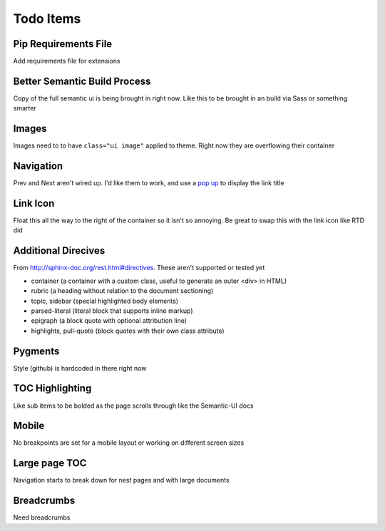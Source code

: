 ==========
Todo Items
==========

Pip Requirements File
---------------------
Add requirements file for extensions

Better Semantic Build Process
-----------------------------
Copy of the full semantic ui is being brought in right now. Like this to be brought in an build via Sass or something smarter

Images
------
Images need to to have ``class="ui image"`` applied to theme. Right now they are overflowing their container

Navigation
----------
Prev and Next aren't wired up. I'd like them to work, and use a `pop up <http://semantic-ui.com/modules/popup.html>`_ to display the link title

Link Icon
---------
Float this all the way to the right of the container so it isn't so annoying. Be great to swap this with the link icon like RTD did

Additional Direcives
--------------------
From http://sphinx-doc.org/rest.html#directives. These aren't supported or tested yet

* container (a container with a custom class, useful to generate an outer <div> in HTML)
* rubric (a heading without relation to the document sectioning)
* topic, sidebar (special highlighted body elements)
* parsed-literal (literal block that supports inline markup)
* epigraph (a block quote with optional attribution line)
* highlights, pull-quote (block quotes with their own class attribute)

Pygments
--------
Style (github) is hardcoded in there right now

TOC Highlighting
----------------
Like sub items to be bolded as the page scrolls through like the Semantic-UI docs

Mobile
------
No breakpoints are set for a mobile layout or working on different screen sizes

Large page TOC
--------------
Navigation starts to break down for nest pages and with large documents

Breadcrumbs
-----------
Need breadcrumbs
